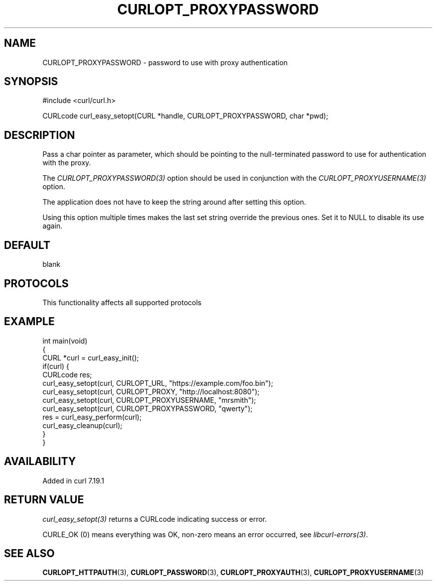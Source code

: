 .\" generated by cd2nroff 0.1 from CURLOPT_PROXYPASSWORD.md
.TH CURLOPT_PROXYPASSWORD 3 "2025-08-06" libcurl
.SH NAME
CURLOPT_PROXYPASSWORD \- password to use with proxy authentication
.SH SYNOPSIS
.nf
#include <curl/curl.h>

CURLcode curl_easy_setopt(CURL *handle, CURLOPT_PROXYPASSWORD, char *pwd);
.fi
.SH DESCRIPTION
Pass a char pointer as parameter, which should be pointing to the
null\-terminated password to use for authentication with the proxy.

The \fICURLOPT_PROXYPASSWORD(3)\fP option should be used in conjunction with the
\fICURLOPT_PROXYUSERNAME(3)\fP option.

The application does not have to keep the string around after setting this
option.

Using this option multiple times makes the last set string override the
previous ones. Set it to NULL to disable its use again.
.SH DEFAULT
blank
.SH PROTOCOLS
This functionality affects all supported protocols
.SH EXAMPLE
.nf
int main(void)
{
  CURL *curl = curl_easy_init();
  if(curl) {
    CURLcode res;
    curl_easy_setopt(curl, CURLOPT_URL, "https://example.com/foo.bin");
    curl_easy_setopt(curl, CURLOPT_PROXY, "http://localhost:8080");
    curl_easy_setopt(curl, CURLOPT_PROXYUSERNAME, "mrsmith");
    curl_easy_setopt(curl, CURLOPT_PROXYPASSWORD, "qwerty");
    res = curl_easy_perform(curl);
    curl_easy_cleanup(curl);
  }
}
.fi
.SH AVAILABILITY
Added in curl 7.19.1
.SH RETURN VALUE
\fIcurl_easy_setopt(3)\fP returns a CURLcode indicating success or error.

CURLE_OK (0) means everything was OK, non\-zero means an error occurred, see
\fIlibcurl\-errors(3)\fP.
.SH SEE ALSO
.BR CURLOPT_HTTPAUTH (3),
.BR CURLOPT_PASSWORD (3),
.BR CURLOPT_PROXYAUTH (3),
.BR CURLOPT_PROXYUSERNAME (3)
